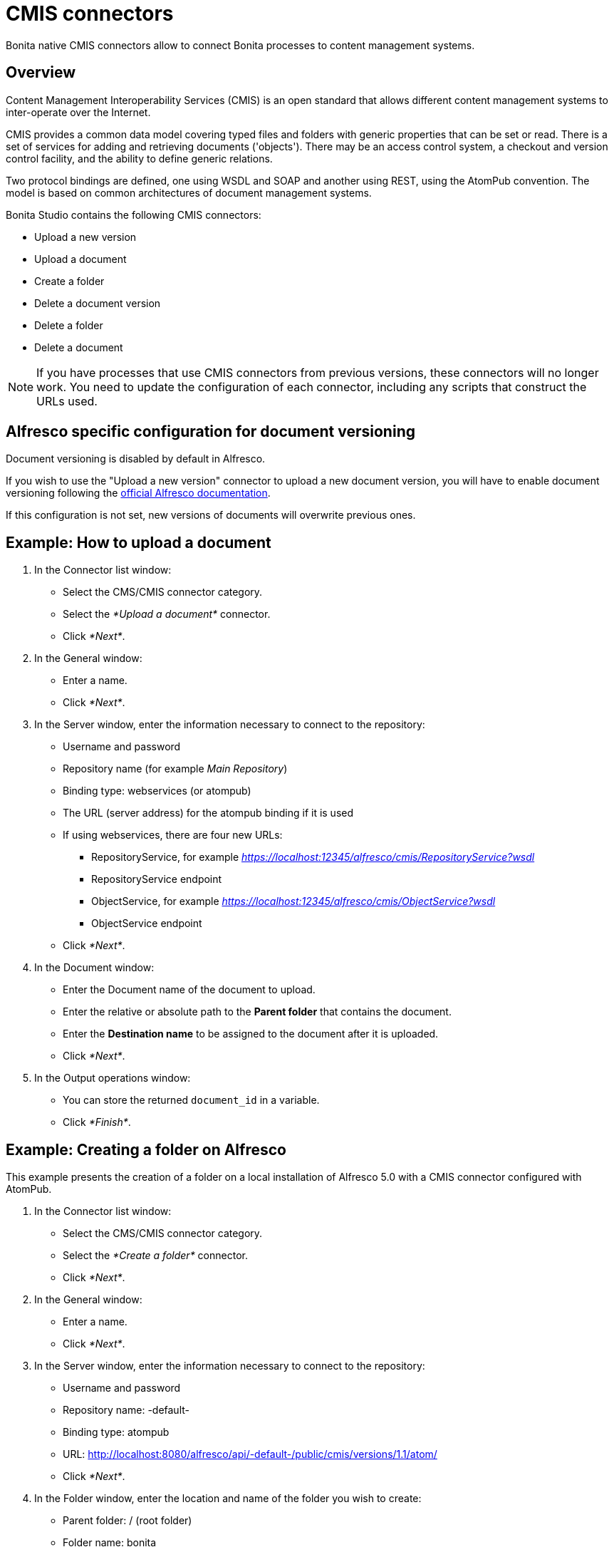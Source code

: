 = CMIS connectors
:description: Bonita native CMIS connectors allow to connect Bonita processes to content management systems.

Bonita native CMIS connectors allow to connect Bonita processes to content management systems.

== Overview

Content Management Interoperability Services (CMIS) is an open standard that allows different content management systems to inter-operate over the Internet.

CMIS provides a common data model covering typed files and folders with generic properties that can be set or read. There is a set of services for adding and retrieving documents ('objects'). There may be an access control system, a checkout and version control facility, and the ability to define generic relations.

Two protocol bindings are defined, one using WSDL and SOAP and another using REST, using the AtomPub convention. The model is based on common architectures of document management systems.

Bonita Studio contains the following CMIS connectors:

* Upload a new version
* Upload a document
* Create a folder
* Delete a document version
* Delete a folder
* Delete a document

NOTE: If you have processes that use CMIS connectors from previous versions, these connectors will no longer work. You need to update the configuration of each connector, including any scripts that construct the URLs used.

== Alfresco specific configuration for document versioning

Document versioning is disabled by default in Alfresco.

If you wish to use the "Upload a new version" connector to upload a new document version, you will have to enable document versioning following the http://docs.alfresco.com/community/concepts/versioning.html[official Alfresco documentation].

If this configuration is not set, new versions of documents will overwrite previous ones.

== Example: How to upload a document

. In the Connector list window:

* Select the CMS/CMIS connector category.
* Select the _*Upload a document*_ connector.
* Click _*Next*_.

. In the General window:

* Enter a name.
* Click _*Next*_.

. In the Server window, enter the information necessary to connect to the repository:

* Username and password
* Repository name (for example _Main Repository_)
* Binding type: webservices (or atompub)
* The URL (server address) for the atompub binding if it is used
* If using webservices, there are four new URLs:
 ** RepositoryService, for example _https://localhost:12345/alfresco/cmis/RepositoryService?wsdl_
 ** RepositoryService endpoint
 ** ObjectService, for example _https://localhost:12345/alfresco/cmis/ObjectService?wsdl_
 ** ObjectService endpoint
* Click _*Next*_.

. In the Document window:

* Enter the Document name of the document to upload.
* Enter the relative or absolute path to the *Parent folder* that contains the document.
* Enter the *Destination name* to be assigned to the document after it is uploaded.
* Click _*Next*_.

. In the Output operations window:

* You can store the returned `document_id` in a variable.
* Click _*Finish*_.

== Example: Creating a folder on Alfresco

This example presents the creation of a folder on a local installation of Alfresco 5.0 with a CMIS connector configured with AtomPub.

. In the Connector list window:

* Select the CMS/CMIS connector category.
* Select the _*Create a folder*_ connector.
* Click _*Next*_.

. In the General window:

* Enter a name.
* Click _*Next*_.

. In the Server window, enter the information necessary to connect to the repository:

* Username and password
* Repository name: -default-
* Binding type: atompub
* URL: http://localhost:8080/alfresco/api/-default-/public/cmis/versions/1.1/atom/
* Click _*Next*_.

. In the Folder window, enter the location and name of the folder you wish to create:

* Parent folder: / (root folder)
* Folder name: bonita
* Click _*Next*_.

. In the Output operations window:

* You can store the returned `folder_id` in a variable.
* Click _*Finish*_.

